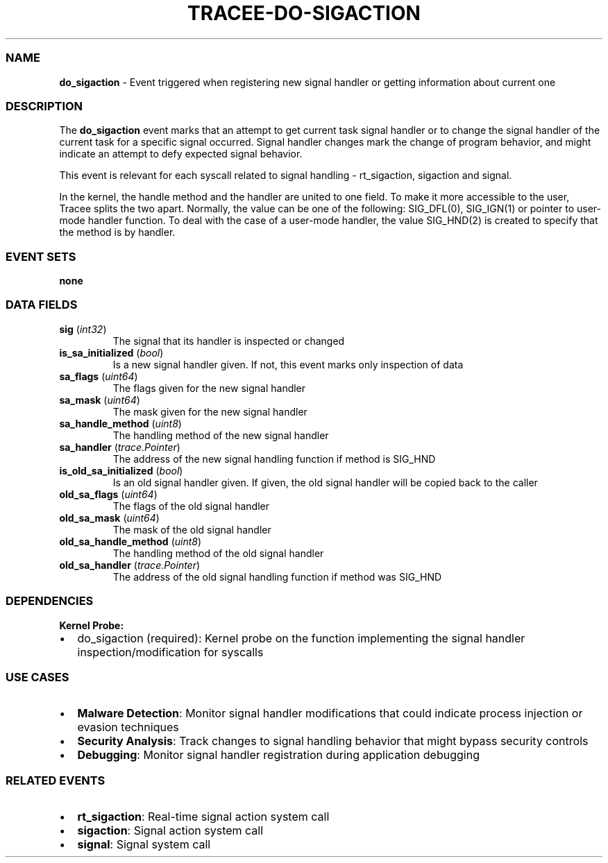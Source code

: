 .\" Automatically generated by Pandoc 3.2
.\"
.TH "TRACEE\-DO\-SIGACTION" "1" "" "" "Tracee Event Manual"
.SS NAME
\f[B]do_sigaction\f[R] \- Event triggered when registering new signal
handler or getting information about current one
.SS DESCRIPTION
The \f[B]do_sigaction\f[R] event marks that an attempt to get current
task signal handler or to change the signal handler of the current task
for a specific signal occurred.
Signal handler changes mark the change of program behavior, and might
indicate an attempt to defy expected signal behavior.
.PP
This event is relevant for each syscall related to signal handling \-
\f[CR]rt_sigaction\f[R], \f[CR]sigaction\f[R] and \f[CR]signal\f[R].
.PP
In the kernel, the handle method and the handler are united to one
field.
To make it more accessible to the user, Tracee splits the two apart.
Normally, the value can be one of the following: \f[CR]SIG_DFL\f[R](0),
\f[CR]SIG_IGN\f[R](1) or pointer to user\-mode handler function.
To deal with the case of a user\-mode handler, the value
\f[CR]SIG_HND\f[R](2) is created to specify that the method is by
handler.
.SS EVENT SETS
\f[B]none\f[R]
.SS DATA FIELDS
.TP
\f[B]sig\f[R] (\f[I]int32\f[R])
The signal that its handler is inspected or changed
.TP
\f[B]is_sa_initialized\f[R] (\f[I]bool\f[R])
Is a new signal handler given.
If not, this event marks only inspection of data
.TP
\f[B]sa_flags\f[R] (\f[I]uint64\f[R])
The flags given for the new signal handler
.TP
\f[B]sa_mask\f[R] (\f[I]uint64\f[R])
The mask given for the new signal handler
.TP
\f[B]sa_handle_method\f[R] (\f[I]uint8\f[R])
The handling method of the new signal handler
.TP
\f[B]sa_handler\f[R] (\f[I]trace.Pointer\f[R])
The address of the new signal handling function if method is SIG_HND
.TP
\f[B]is_old_sa_initialized\f[R] (\f[I]bool\f[R])
Is an old signal handler given.
If given, the old signal handler will be copied back to the caller
.TP
\f[B]old_sa_flags\f[R] (\f[I]uint64\f[R])
The flags of the old signal handler
.TP
\f[B]old_sa_mask\f[R] (\f[I]uint64\f[R])
The mask of the old signal handler
.TP
\f[B]old_sa_handle_method\f[R] (\f[I]uint8\f[R])
The handling method of the old signal handler
.TP
\f[B]old_sa_handler\f[R] (\f[I]trace.Pointer\f[R])
The address of the old signal handling function if method was SIG_HND
.SS DEPENDENCIES
\f[B]Kernel Probe:\f[R]
.IP \[bu] 2
do_sigaction (required): Kernel probe on the function implementing the
signal handler inspection/modification for syscalls
.SS USE CASES
.IP \[bu] 2
\f[B]Malware Detection\f[R]: Monitor signal handler modifications that
could indicate process injection or evasion techniques
.IP \[bu] 2
\f[B]Security Analysis\f[R]: Track changes to signal handling behavior
that might bypass security controls
.IP \[bu] 2
\f[B]Debugging\f[R]: Monitor signal handler registration during
application debugging
.SS RELATED EVENTS
.IP \[bu] 2
\f[B]rt_sigaction\f[R]: Real\-time signal action system call
.IP \[bu] 2
\f[B]sigaction\f[R]: Signal action system call
.IP \[bu] 2
\f[B]signal\f[R]: Signal system call
